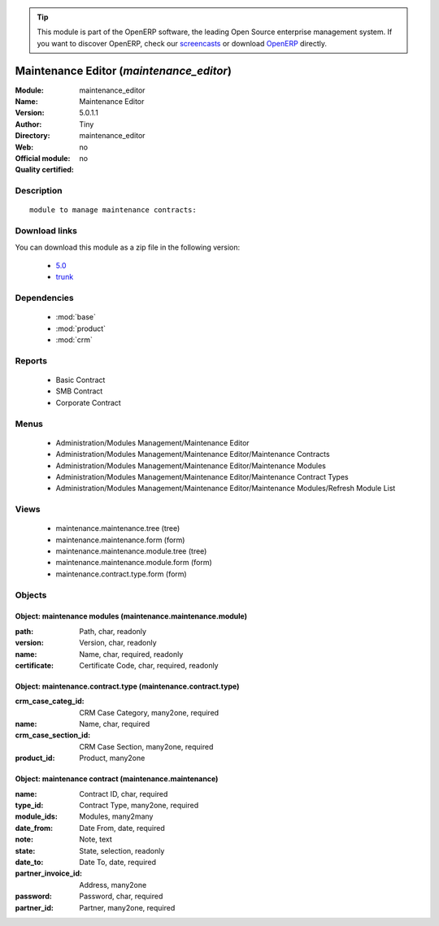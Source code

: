 
.. module:: maintenance_editor
    :synopsis: Maintenance Editor 
    :noindex:
.. 

.. raw:: html

      <br />
    <link rel="stylesheet" href="../_static/hide_objects_in_sidebar.css" type="text/css" />

.. tip:: This module is part of the OpenERP software, the leading Open Source 
  enterprise management system. If you want to discover OpenERP, check our 
  `screencasts <http://openerp.tv>`_ or download 
  `OpenERP <http://openerp.com>`_ directly.

.. raw:: html

    <div class="js-kit-rating" title="" permalink="" standalone="yes" path="/maintenance_editor"></div>
    <script src="http://js-kit.com/ratings.js"></script>

Maintenance Editor (*maintenance_editor*)
=========================================
:Module: maintenance_editor
:Name: Maintenance Editor
:Version: 5.0.1.1
:Author: Tiny
:Directory: maintenance_editor
:Web: 
:Official module: no
:Quality certified: no

Description
-----------

::

  module to manage maintenance contracts:

Download links
--------------

You can download this module as a zip file in the following version:

  * `5.0 <http://www.openerp.com/download/modules/5.0/maintenance_editor.zip>`_
  * `trunk <http://www.openerp.com/download/modules/trunk/maintenance_editor.zip>`_


Dependencies
------------

 * :mod:`base`
 * :mod:`product`
 * :mod:`crm`

Reports
-------

 * Basic Contract

 * SMB Contract

 * Corporate Contract

Menus
-------

 * Administration/Modules Management/Maintenance Editor
 * Administration/Modules Management/Maintenance Editor/Maintenance Contracts
 * Administration/Modules Management/Maintenance Editor/Maintenance Modules
 * Administration/Modules Management/Maintenance Editor/Maintenance Contract Types
 * Administration/Modules Management/Maintenance Editor/Maintenance Modules/Refresh Module List

Views
-----

 * maintenance.maintenance.tree (tree)
 * maintenance.maintenance.form (form)
 * maintenance.maintenance.module.tree (tree)
 * maintenance.maintenance.module.form (form)
 * maintenance.contract.type.form (form)


Objects
-------

Object: maintenance modules (maintenance.maintenance.module)
############################################################



:path: Path, char, readonly





:version: Version, char, readonly





:name: Name, char, required, readonly





:certificate: Certificate Code, char, required, readonly




Object: maintenance.contract.type (maintenance.contract.type)
#############################################################



:crm_case_categ_id: CRM Case Category, many2one, required





:name: Name, char, required





:crm_case_section_id: CRM Case Section, many2one, required





:product_id: Product, many2one




Object: maintenance contract (maintenance.maintenance)
######################################################



:name: Contract ID, char, required





:type_id: Contract Type, many2one, required





:module_ids: Modules, many2many





:date_from: Date From, date, required





:note: Note, text





:state: State, selection, readonly





:date_to: Date To, date, required





:partner_invoice_id: Address, many2one





:password: Password, char, required





:partner_id: Partner, many2one, required


